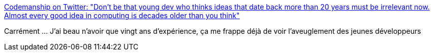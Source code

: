 :jbake-type: post
:jbake-status: published
:jbake-title: Codemanship on Twitter: "Don't be that young dev who thinks ideas that date back more than 20 years must be irrelevant now. Almost every good idea in computing is decades older than you think"
:jbake-tags: citation,programming,culture,histoire,_mois_avr.,_année_2018
:jbake-date: 2018-04-09
:jbake-depth: ../
:jbake-uri: shaarli/1523294751000.adoc
:jbake-source: https://nicolas-delsaux.hd.free.fr/Shaarli?searchterm=https%3A%2F%2Ftwitter.com%2Fcodemanship%2Fstatus%2F975303766000963586&searchtags=citation+programming+culture+histoire+_mois_avr.+_ann%C3%A9e_2018
:jbake-style: shaarli

https://twitter.com/codemanship/status/975303766000963586[Codemanship on Twitter: "Don't be that young dev who thinks ideas that date back more than 20 years must be irrelevant now. Almost every good idea in computing is decades older than you think"]

Carrément ... J'ai beau n'avoir que vingt ans d'expérience, ça me frappe déjà de voir l'aveuglement des jeunes développeurs
